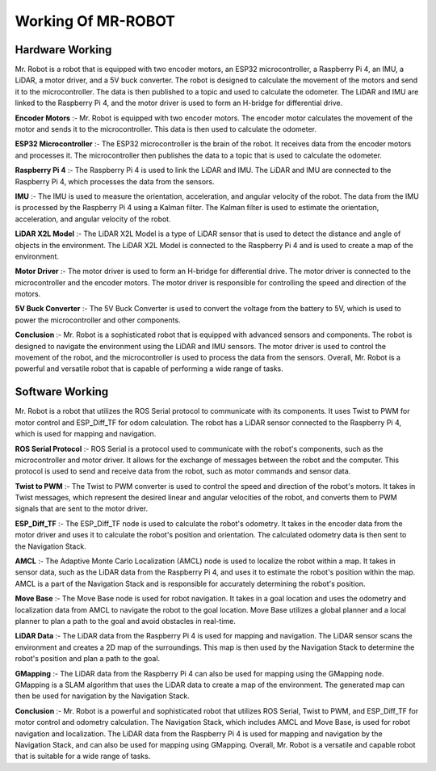 Working Of MR-ROBOT
===================

Hardware Working
----------------

.. image:: MRCKT.png


Mr. Robot is a robot that is equipped with two encoder motors, an ESP32 microcontroller, a Raspberry Pi 4, an IMU, a LiDAR, a motor driver, and a 5V buck converter. The robot is designed to calculate the movement of the motors and send it to the microcontroller. The data is then published to a topic and used to calculate the odometer. The LiDAR and IMU are linked to the Raspberry Pi 4, and the motor driver is used to form an H-bridge for differential drive.

**Encoder Motors** :-
Mr. Robot is equipped with two encoder motors. The encoder motor calculates the movement of the motor and sends it to the microcontroller. This data is then used to calculate the odometer.

**ESP32 Microcontroller** :-
The ESP32 microcontroller is the brain of the robot. It receives data from the encoder motors and processes it. The microcontroller then publishes the data to a topic that is used to calculate the odometer.

**Raspberry Pi 4** :-
The Raspberry Pi 4 is used to link the LiDAR and IMU. The LiDAR and IMU are connected to the Raspberry Pi 4, which processes the data from the sensors.

**IMU** :-
The IMU is used to measure the orientation, acceleration, and angular velocity of the robot. The data from the IMU is processed by the Raspberry Pi 4 using a Kalman filter. The Kalman filter is used to estimate the orientation, acceleration, and angular velocity of the robot.

**LiDAR X2L Model** :-
The LiDAR X2L Model is a type of LiDAR sensor that is used to detect the distance and angle of objects in the environment. The LiDAR X2L Model is connected to the Raspberry Pi 4 and is used to create a map of the environment.

**Motor Driver** :-
The motor driver is used to form an H-bridge for differential drive. The motor driver is connected to the microcontroller and the encoder motors. The motor driver is responsible for controlling the speed and direction of the motors.

**5V Buck Converter** :-
The 5V Buck Converter is used to convert the voltage from the battery to 5V, which is used to power the microcontroller and other components.

**Conclusion** :-
Mr. Robot is a sophisticated robot that is equipped with advanced sensors and components. The robot is designed to navigate the environment using the LiDAR and IMU sensors. The motor driver is used to control the movement of the robot, and the microcontroller is used to process the data from the sensors. Overall, Mr. Robot is a powerful and versatile robot that is capable of performing a wide range of tasks.

Software Working
----------------

.. image:: MRDFD.png

Mr. Robot is a robot that utilizes the ROS Serial protocol to communicate with its components. It uses Twist to PWM for motor control and ESP_Diff_TF for odom calculation. The robot has a LiDAR sensor connected to the Raspberry Pi 4, which is used for mapping and navigation.

**ROS Serial Protocol** :-
ROS Serial is a protocol used to communicate with the robot's components, such as the microcontroller and motor driver. It allows for the exchange of messages between the robot and the computer. This protocol is used to send and receive data from the robot, such as motor commands and sensor data.

**Twist to PWM** :-
The Twist to PWM converter is used to control the speed and direction of the robot's motors. It takes in Twist messages, which represent the desired linear and angular velocities of the robot, and converts them to PWM signals that are sent to the motor driver.

**ESP_Diff_TF** :-
The ESP_Diff_TF node is used to calculate the robot's odometry. It takes in the encoder data from the motor driver and uses it to calculate the robot's position and orientation. The calculated odometry data is then sent to the Navigation Stack.

**AMCL** :-
The Adaptive Monte Carlo Localization (AMCL) node is used to localize the robot within a map. It takes in sensor data, such as the LiDAR data from the Raspberry Pi 4, and uses it to estimate the robot's position within the map. AMCL is a part of the Navigation Stack and is responsible for accurately determining the robot's position.

**Move Base** :-
The Move Base node is used for robot navigation. It takes in a goal location and uses the odometry and localization data from AMCL to navigate the robot to the goal location. Move Base utilizes a global planner and a local planner to plan a path to the goal and avoid obstacles in real-time.

**LiDAR Data** :-
The LiDAR data from the Raspberry Pi 4 is used for mapping and navigation. The LiDAR sensor scans the environment and creates a 2D map of the surroundings. This map is then used by the Navigation Stack to determine the robot's position and plan a path to the goal.

**GMapping** :-
The LiDAR data from the Raspberry Pi 4 can also be used for mapping using the GMapping node. GMapping is a SLAM algorithm that uses the LiDAR data to create a map of the environment. The generated map can then be used for navigation by the Navigation Stack.

**Conclusion** :-
Mr. Robot is a powerful and sophisticated robot that utilizes ROS Serial, Twist to PWM, and ESP_Diff_TF for motor control and odometry calculation. The Navigation Stack, which includes AMCL and Move Base, is used for robot navigation and localization. The LiDAR data from the Raspberry Pi 4 is used for mapping and navigation by the Navigation Stack, and can also be used for mapping using GMapping. Overall, Mr. Robot is a versatile and capable robot that is suitable for a wide range of tasks.